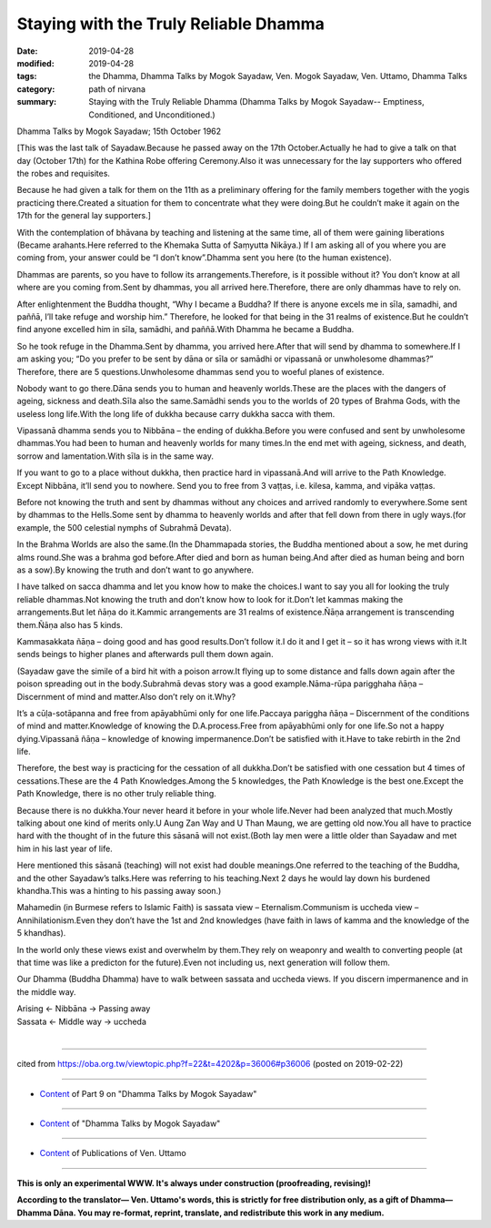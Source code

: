 ==========================================
Staying with the Truly Reliable Dhamma
==========================================

:date: 2019-04-28
:modified: 2019-04-28
:tags: the Dhamma, Dhamma Talks by Mogok Sayadaw, Ven. Mogok Sayadaw, Ven. Uttamo, Dhamma Talks
:category: path of nirvana
:summary: Staying with the Truly Reliable Dhamma (Dhamma Talks by Mogok Sayadaw-- Emptiness, Conditioned, and Unconditioned.)

Dhamma Talks by Mogok Sayadaw; 15th October 1962

[This was the last talk of Sayadaw.Because he passed away on the 17th October.Actually he had to give a talk on that day (October 17th) for the Kathina Robe offering Ceremony.Also it was unnecessary for the lay supporters who offered the robes and requisites.

Because he had given a talk for them on the 11th as a preliminary offering for the family members together with the yogis practicing there.Created a situation for them to concentrate what they were doing.But he couldn’t make it again on the 17th for the general lay supporters.]

With the contemplation of bhāvana by teaching and listening at the same time, all of them were gaining liberations (Became arahants.Here referred to the Khemaka Sutta of Saṃyutta Nikāya.) If I am asking all of you where you are coming from, your answer could be “I don’t know”.Dhamma sent you here (to the human existence).

Dhammas are parents, so you have to follow its arrangements.Therefore, is it possible without it? You don’t know at all where are you coming from.Sent by dhammas, you all arrived here.Therefore, there are only dhammas have to rely on.

After enlightenment the Buddha thought, “Why I became a Buddha? If there is anyone excels me in sīla, samadhi, and paññā, I’ll take refuge and worship him.” Therefore, he looked for that being in the 31 realms of existence.But he couldn’t find anyone excelled him in sīla, samādhi, and paññā.With Dhamma he became a Buddha.

So he took refuge in the Dhamma.Sent by dhamma, you arrived here.After that will send by dhamma to somewhere.If I am asking you; “Do you prefer to be sent by dāna or sīla or samādhi or vipassanā or unwholesome dhammas?” Therefore, there are 5 questions.Unwholesome dhammas send you to woeful planes of existence.

Nobody want to go there.Dāna sends you to human and heavenly worlds.These are the places with the dangers of ageing, sickness and death.Sīla also the same.Samādhi sends you to the worlds of 20 types of Brahma Gods, with the useless long life.With the long life of dukkha because carry dukkha sacca with them.

Vipassanā dhamma sends you to Nibbāna – the ending of dukkha.Before you were confused and sent by unwholesome dhammas.You had been to human and heavenly worlds for many times.In the end met with ageing, sickness, and death, sorrow and lamentation.With sīla is in the same way.

If you want to go to a place without dukkha, then practice hard in vipassanā.And will arrive to the Path Knowledge. Except Nibbāna, it’ll send you to nowhere. Send you to free from 3 vaṭṭas, i.e. kilesa, kamma, and vipāka vaṭṭas.

Before not knowing the truth and sent by dhammas without any choices and arrived randomly to everywhere.Some sent by dhammas to the Hells.Some sent by dhamma to heavenly worlds and after that fell down from there in ugly ways.(for example, the 500 celestial nymphs of Subrahmā Devata).

In the Brahma Worlds are also the same.(In the Dhammapada stories, the Buddha mentioned about a sow, he met during alms round.She was a brahma god before.After died and born as human being.And after died as human being and born as a sow).By knowing the truth and don’t want to go anywhere.

I have talked on sacca dhamma and let you know how to make the choices.I want to say you all for looking the truly reliable dhammas.Not knowing the truth and don’t know how to look for it.Don’t let kammas making the arrangements.But let ñāṇa do it.Kammic arrangements are 31 realms of existence.Ñāṇa arrangement is transcending them.Ñāṇa also has 5 kinds.

Kammasakkata ñāṇa – doing good and has good results.Don’t follow it.I do it and I get it – so it has wrong views with it.It sends beings to higher planes and afterwards pull them down again.

(Sayadaw gave the simile of a bird hit with a poison arrow.It flying up to some distance and falls down again after the poison spreading out in the body.Subrahmā devas story was a good example.Nāma-rūpa parigghaha ñāṇa – Discernment of mind and matter.Also don’t rely on it.Why? 

It’s a cūḷa-sotāpanna and free from apāyabhūmi only for one life.Paccaya pariggha ñāṇa – Discernment of the conditions of mind and matter.Knowledge of knowing the D.A.process.Free from apāyabhūmi only for one life.So not a happy dying.Vipassanā ñāṇa – knowledge of knowing impermanence.Don’t be satisfied with it.Have to take rebirth in the 2nd life.

Therefore, the best way is practicing for the cessation of all dukkha.Don’t be satisfied with one cessation but 4 times of cessations.These are the 4 Path Knowledges.Among the 5 knowledges, the Path Knowledge is the best one.Except the Path Knowledge, there is no other truly reliable thing.

Because there is no dukkha.Your never heard it before in your whole life.Never had been analyzed that much.Mostly talking about one kind of merits only.U Aung Zan Way and U Than Maung, we are getting old now.You all have to practice hard with the thought of in the future this sāsanā will not exist.(Both lay men were a little older than Sayadaw and met him in his last year of life.

Here mentioned this sāsanā (teaching) will not exist had double meanings.One referred to the teaching of the Buddha, and the other Sayadaw’s talks.Here was referring to his teaching.Next 2 days he would lay down his burdened khandha.This was a hinting to his passing away soon.)

Mahamedin (in Burmese refers to Islamic Faith) is sassata view – Eternalism.Communism is uccheda view – Annihilationism.Even they don’t have the 1st and 2nd knowledges (have faith in laws of kamma and the knowledge of the 5 khandhas).

In the world only these views exist and overwhelm by them.They rely on weaponry and wealth to converting people (at that time was like a predicton for the future).Even not including us, next generation will follow them.

Our Dhamma (Buddha Dhamma) have to walk between sassata and uccheda views. If you discern impermanence and in the middle way.

| Arising ← Nibbāna → Passing away
| Sassata ← Middle way → uccheda
| 

------

cited from https://oba.org.tw/viewtopic.php?f=22&t=4202&p=36006#p36006 (posted on 2019-02-22)

------

- `Content <{filename}pt09-content-of-part09%zh.rst>`__ of Part 9 on "Dhamma Talks by Mogok Sayadaw"

------

- `Content <{filename}content-of-dhamma-talks-by-mogok-sayadaw%zh.rst>`__ of "Dhamma Talks by Mogok Sayadaw"

------

- `Content <{filename}../publication-of-ven-uttamo%zh.rst>`__ of Publications of Ven. Uttamo

------

**This is only an experimental WWW. It's always under construction (proofreading, revising)!**

**According to the translator— Ven. Uttamo's words, this is strictly for free distribution only, as a gift of Dhamma—Dhamma Dāna. You may re-format, reprint, translate, and redistribute this work in any medium.**

..
  2019-04-28  create rst; post on 04-28